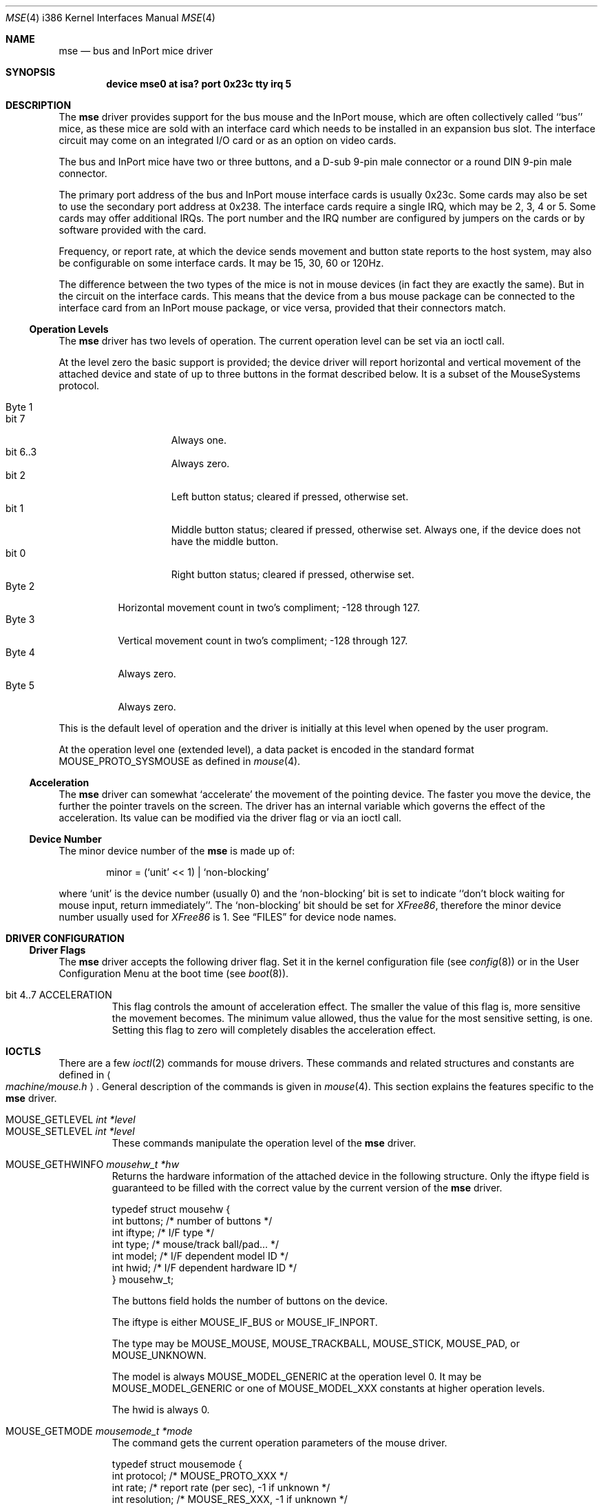 .\" Copyright 1992 by the University of Guelph
.\"
.\" Permission to use, copy and modify this
.\" software and its documentation for any purpose and without
.\" fee is hereby granted, provided that the above copyright
.\" notice appear in all copies and that both that copyright
.\" notice and this permission notice appear in supporting
.\" documentation.
.\" University of Guelph makes no representations about the suitability of
.\" this software for any purpose.  It is provided "as is"
.\" without express or implied warranty.
.\"
.\"	$Id: mse.4,v 1.5 1998/10/22 14:51:19 bde Exp $
.\"
.Dd December 3, 1997
.Dt MSE 4 i386
.Os FreeBSD
.Sh NAME
.Nm mse
.Nd bus and InPort mice driver
.Sh SYNOPSIS
.\" .Cd "options" \&"MSE_XXX=N\&"
.Cd "device mse0 at isa? port 0x23c tty irq 5"
.Sh DESCRIPTION
The
.Nm
driver provides support for the bus mouse and the InPort mouse, which
are often collectively called ``bus'' mice, as these mice are sold with
an interface card which needs to be installed in an expansion bus slot.
The interface circuit may come on an integrated I/O card or as an option
on video cards.
.Pp
The bus and InPort mice have two or three buttons,
and a D-sub 9-pin male connector or a round DIN 9-pin 
male connector.
.Pp
The primary port address of the bus and InPort mouse interface cards
is usually 0x23c. Some cards may also be set to use the secondary port
address at 0x238. The interface cards require a single IRQ, which may be
2, 3, 4 or 5. Some cards may offer additional IRQs.
The port number and the IRQ number are configured by jumpers on the cards
or by software provided with the card.
.Pp
Frequency, or report rate, at which the device sends movement
and button state reports to the host system, may also be configurable on
some interface cards. It may be 15, 30, 60 or 120Hz.
.Pp
The difference between the two types of the mice is not in mouse devices
(in fact they are exactly the same). But in the circuit on the interface
cards. This means that the device from a bus mouse package can be 
connected to the interface card from an InPort mouse package, or vice
versa, provided that their connectors match.
.Ss Operation Levels
The
.Nm
driver has two levels of operation. 
The current operation level can be set via an ioctl call.
.Pp
At the level zero the basic support is provided; the device driver will report
horizontal and vertical movement of the attached device 
and state of up to three buttons in the format described below.
It is a subset of the MouseSystems protocol.
.Pp
.Bl -tag -width Byte_1 -compact
.It Byte 1 
.Bl -tag -width bit_7 -compact
.It bit 7
Always one.
.It bit 6..3
Always zero.
.It bit 2
Left button status; cleared if pressed, otherwise set.
.It bit 1
Middle button status; cleared if pressed, otherwise set. Always one,
if the device does not have the middle button.
.It bit 0
Right button status; cleared if pressed, otherwise set.
.El
.It Byte 2
Horizontal movement count in two's compliment; -128 through 127.
.It Byte 3
Vertical movement count in two's compliment; -128 through 127.
.It Byte 4
Always zero.
.It Byte 5
Always zero.
.El
.Pp
This is the default level of operation and the driver is initially 
at this level when opened by the user program.
.Pp
At the operation level one (extended level), a data packet is encoded
in the standard format
.Dv MOUSE_PROTO_SYSMOUSE 
as defined in
.Xr mouse 4 .
.Ss Acceleration
The
.Nm
driver can somewhat `accelerate' the movement of the pointing device.
The faster you move the device, the further the pointer 
travels on the screen. 
The driver has an internal variable which governs the effect of 
the acceleration. Its value can be modified via the driver flag 
or via an ioctl call.
.Ss Device Number
The minor device number of the
.Nm
is made up of:
.Bd -literal -offset indent
minor = (`unit' << 1) | `non-blocking'
.Ed
.Pp
where `unit' is the device number (usually 0) and the `non-blocking' bit
is set to indicate ``don't block waiting for mouse input, 
return immediately''.
The `non-blocking' bit should be set for \fIXFree86\fP, 
therefore the minor device number usually used for \fIXFree86\fP is 1.
See
.Sx FILES
for device node names.
.Sh DRIVER CONFIGURATION
.\" .Ss Kernel Configuration Options
.Ss Driver Flags
The
.Nm
driver accepts the following driver flag. Set it in the 
kernel configuration file 
.Pq see Xr config 8
or in the User Configuration Menu at
the boot time 
.Pq see Xr boot 8 .
.Pp
.Bl -tag -width MOUSE
.It bit 4..7 ACCELERATION
This flag controls the amount of acceleration effect.
The smaller the value of this flag is, more sensitive the movement becomes. 
The minimum value allowed, thus the value for the most sensitive setting, 
is one. Setting this flag to zero will completely disables the
acceleration effect. 
.El
.Sh IOCTLS
There are a few 
.Xr ioctl 2
commands for mouse drivers. 
These commands and related structures and constants are defined in
.Ao Pa machine/mouse.h Ac .
General description of the commands is given in
.Xr mouse 4 .
This section explains the features specific to the
.Nm
driver.
.Pp
.Bl -tag -width MOUSE -compact
.It Dv MOUSE_GETLEVEL Ar int *level
.It Dv MOUSE_SETLEVEL Ar int *level
These commands manipulate the operation level of the
.Nm
driver.
.Pp
.It Dv MOUSE_GETHWINFO Ar mousehw_t *hw
Returns the hardware information of the attached device in the following 
structure.
Only the
.Dv iftype
field is guaranteed to be filled with the correct value by the current
version of the
.Nm
driver.
.Bd -literal
typedef struct mousehw {
    int buttons;    /* number of buttons */
    int iftype;     /* I/F type */
    int type;       /* mouse/track ball/pad... */
    int model;      /* I/F dependent model ID */
    int hwid;       /* I/F dependent hardware ID */
} mousehw_t;
.Ed
.Pp
The
.Dv buttons
field holds the number of buttons on the device.
.Pp
The
.Dv iftype
is either
.Dv MOUSE_IF_BUS 
or
.Dv MOUSE_IF_INPORT .
.Pp
The
.Dv type
may be
.Dv MOUSE_MOUSE ,
.Dv MOUSE_TRACKBALL ,
.Dv MOUSE_STICK ,
.Dv MOUSE_PAD ,
or
.Dv MOUSE_UNKNOWN .
.Pp
The
.Dv model
is always
.Dv MOUSE_MODEL_GENERIC
at the operation level 0.
It may be 
.Dv MOUSE_MODEL_GENERIC
or one of 
.Dv MOUSE_MODEL_XXX
constants at higher operation levels.
.Pp
The
.Dv hwid
is always 0.
.Pp
.It Dv MOUSE_GETMODE Ar mousemode_t *mode
The command gets the current operation parameters of the mouse
driver.
.Bd -literal
typedef struct mousemode {
    int protocol;    /* MOUSE_PROTO_XXX */
    int rate;        /* report rate (per sec), -1 if unknown */
    int resolution;  /* MOUSE_RES_XXX, -1 if unknown */
    int accelfactor; /* acceleration factor */
    int level;       /* driver operation level */
    int packetsize;  /* the length of the data packet */
    unsigned char syncmask[2]; /* sync. bits */
} mousemode_t;
.Ed
.Pp
The
.Dv protocol
is either
.Dv MOUSE_PROTO_BUS
or
.Dv MOUSE_PROTO_INPORT
at the operation level zero.
.Dv MOUSE_PROTO_SYSMOUSE
at the operation level one.
.Pp
The
.Dv rate
is the status report rate (reports/sec) at which the device will send 
movement report to the host computer.
As there is no standard to detect the current setting, 
this field is always set to -1.
.Pp
The
.Dv resolution
is always set to -1.
.Pp
The
.Dv accelfactor
field holds a value to control acceleration feature 
.Pq see Sx Acceleration .
It is zero or greater.
If it is zero, acceleration is disabled.
.Pp
The
.Dv packetsize
field specifies the length of the data packet. It depends on the
operation level.
.Pp
.Bl -tag -width level_0__ -compact
.It Em level 0
5 bytes
.It Em level 1
8 bytes
.El
.Pp
The array
.Dv syncmask
holds a bit mask and pattern to detect the first byte of the
data packet.
.Dv syncmask[0]
is the bit mask to be ANDed with a byte. If the result is equal to
.Dv syncmask[1] ,
the byte is likely to be the first byte of the data packet.
Note that this detection method is not 100% reliable,
thus, should be taken only as an advisory measure.
.Pp
Only
.Dv level 
and 
.Dv accelfactor
are modifiable by the
.Dv MOUSE_SETMODE
command.
Changing the other field doesn't cause error, but has no effect.
.Pp
.It Dv MOUSE_SETMODE Ar mousemode_t *mode
The command changes the current operation parameters of the mouse driver
as specified in
.Ar mode .
Only
.Dv level 
and 
.Dv accelfactor
may be modifiable. Setting values in the other field does not generate
error and has no effect.
.\" .Pp
.\" .It Dv MOUSE_GETVARS Ar mousevar_t *vars
.\" .It Dv MOUSE_SETVARS Ar mousevar_t *vars
.\" These commands are not supported by the
.\" .Nm
.\" driver.
.Pp
.It Dv MOUSE_READDATA Ar mousedata_t *data
.It Dv MOUSE_READSTATE Ar mousedata_t *state
These commands are not supported by the
.Nm
driver.
.Pp
.It Dv MOUSE_GETSTATE Ar mousestatus_t *status
The command returns the current state of buttons and 
movement counts as described in
.Xr mouse 4 .
.El
.Sh FILES
.Bl -tag -width /dev/nmse0 -compact
.It Pa /dev/mse0
`non-blocking' device node in the system without
.Em devfs ,
`blocking' under
.Em devfs .
.It Pa /dev/nmse0
`non-blocking' device node under
.Em devfs .
.El
.Sh EXAMPLE
.Dl "device mse0 at isa? port 0x23c tty irq 5"
.Pp
Add the 
.Nm
driver at the primary port address with the IRQ 5.
.Pp
.Dl "device mse1 at isa? port 0x238 tty flags 0x30 irq 4"
.Pp
Define the 
.Nm
driver at the secondary port address with the IRQ 4 and the acceleration
factor of 3.
.Sh CAVEAT
Some bus mouse interface cards generate interrupts at the fixed report rate 
when enabled, whether or not the mouse state is changing.
The others generate interrupts only when the state is changing.
.Sh SEE ALSO
.Xr ioctl 2 ,
.Xr mouse 4 ,
.Xr psm 4 ,
.Xr sysmouse 4 ,
.Xr moused 8
.\".Sh HISTORY
